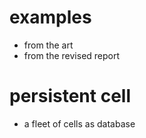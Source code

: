 * examples
- from the art
- from the revised report
* persistent cell
- a fleet of cells as  database
